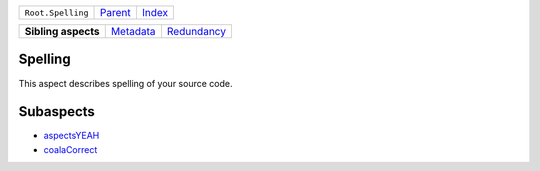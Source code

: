 +-------------------+----------------------------+------------------------------------------------------------------+
| ``Root.Spelling`` | `Parent <../README.rst>`_  | `Index <//github.com/coala/aspect-docs/blob/master/README.rst>`_ |
+-------------------+----------------------------+------------------------------------------------------------------+

+---------------------+--------------------------------------+------------------------------------------+
| **Sibling aspects** | `Metadata <../Metadata/README.rst>`_ | `Redundancy <../Redundancy/README.rst>`_ |
+---------------------+--------------------------------------+------------------------------------------+

Spelling
========
This aspect describes spelling of your source code.

Subaspects
==========

* `aspectsYEAH <aspectsYEAH/README.rst>`_
* `coalaCorrect <coalaCorrect/README.rst>`_
